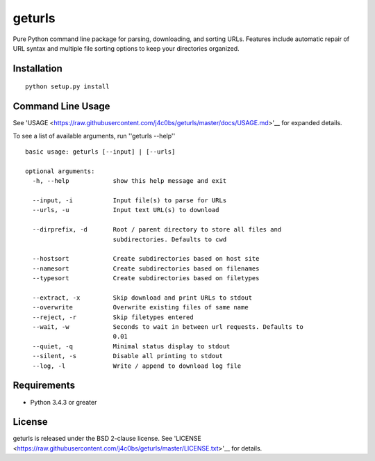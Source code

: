 geturls
=======

Pure Python command line package for parsing, downloading, and sorting URLs.
Features include automatic repair of URL syntax and multiple file sorting
options to keep your directories organized.

Installation
------------

::

    python setup.py install

Command Line Usage
------------------

See
'USAGE <https://raw.githubusercontent.com/j4c0bs/geturls/master/docs/USAGE.md>'__
for expanded details.

To see a list of available arguments, run ''geturls --help''

::

    basic usage: geturls [--input] | [--urls]

    optional arguments:
      -h, --help            show this help message and exit

      --input, -i           Input file(s) to parse for URLs
      --urls, -u            Input text URL(s) to download

      --dirprefix, -d       Root / parent directory to store all files and
                            subdirectories. Defaults to cwd

      --hostsort            Create subdirectories based on host site
      --namesort            Create subdirectories based on filenames
      --typesort            Create subdirectories based on filetypes

      --extract, -x         Skip download and print URLs to stdout
      --overwrite           Overwrite existing files of same name
      --reject, -r          Skip filetypes entered
      --wait, -w            Seconds to wait in between url requests. Defaults to
                            0.01
      --quiet, -q           Minimal status display to stdout
      --silent, -s          Disable all printing to stdout
      --log, -l             Write / append to download log file

Requirements
------------

-  Python 3.4.3 or greater

License
-------

geturls is released under the BSD 2-clause license. See
'LICENSE <https://raw.githubusercontent.com/j4c0bs/geturls/master/LICENSE.txt>'__
for details.

